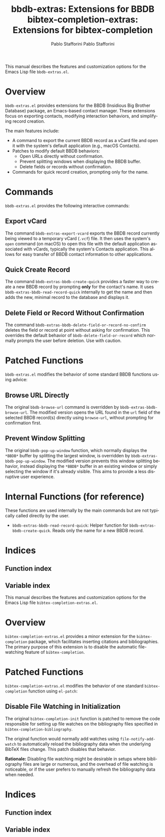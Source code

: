 #+title: bbdb-extras: Extensions for BBDB
#+author: Pablo Stafforini
#+email: pablo@stafforini.com
#+language: en
#+options: ':t toc:t author:t email:t num:t
#+startup: content
#+export_file_name: bbdb-extras.info
#+texinfo_filename: bbdb-extras.info
#+texinfo_dir_category: Emacs misc features
#+texinfo_dir_title: BBDB Extras: (bbdb-extras)
#+texinfo_dir_desc: Extensions for the Insidious Big Brother Database

This manual describes the features and customization options for the Emacs Lisp file =bbdb-extras.el=.

* Overview
:PROPERTIES:
:CUSTOM_ID: h:overview
:END:

=bbdb-extras.el= provides extensions for the BBDB (Insidious Big Brother Database) package, an Emacs-based contact manager. These extensions focus on exporting contacts, modifying interaction behaviors, and simplifying record creation.

The main features include:

+ A command to export the current BBDB record as a vCard file and open it with the system's default application (e.g., macOS Contacts).
+ Patches to modify default BBDB behaviors:
  + Open URLs directly without confirmation.
  + Prevent splitting windows when displaying the BBDB buffer.
  + Delete fields or records without confirmation.
+ Commands for quick record creation, prompting only for the name.

* Commands
:PROPERTIES:
:CUSTOM_ID: h:commands
:END:

=bbdb-extras.el= provides the following interactive commands:

** Export vCard
:PROPERTIES:
:CUSTOM_ID: h:bbdb-extras-export-vcard
:END:

#+findex: bbdb-extras-export-vcard
The command ~bbdb-extras-export-vcard~ exports the BBDB record currently being viewed to a temporary vCard (=.vcf=) file. It then uses the system's =open= command (on macOS) to open this file with the default application associated with vCards, typically the system's Contacts application. This allows for easy transfer of BBDB contact information to other applications.

** Quick Create Record
:PROPERTIES:
:CUSTOM_ID: h:bbdb-extras-bbdb-create-quick
:END:

#+findex: bbdb-extras-bbdb-create-quick
The command ~bbdb-extras-bbdb-create-quick~ provides a faster way to create a new BBDB record by prompting *only* for the contact's name. It uses ~bbdb-extras-bbdb-read-record-quick~ internally to get the name and then adds the new, minimal record to the database and displays it.

** Delete Field or Record Without Confirmation
:PROPERTIES:
:CUSTOM_ID: h:bbdb-extras-bbdb-delete-field-or-record-no-confirm
:END:

#+findex: bbdb-extras-bbdb-delete-field-or-record-no-confirm
The command ~bbdb-extras-bbdb-delete-field-or-record-no-confirm~ deletes the field or record at point without asking for confirmation. This overrides the default behavior of ~bbdb-delete-field-or-record~ which normally prompts the user before deletion. Use with caution.

* Patched Functions
:PROPERTIES:
:CUSTOM_ID: h:patched-functions
:END:

=bbdb-extras.el= modifies the behavior of some standard BBDB functions using advice:

** Browse URL Directly
:PROPERTIES:
:CUSTOM_ID: h:bbdb-extras-bbdb-browse-url
:END:

#+findex: bbdb-extras-bbdb-browse-url
The original ~bbdb-browse-url~ command is overridden by ~bbdb-extras-bbdb-browse-url~. The modified version opens the URL found in the =url= field of the selected BBDB record(s) directly using ~browse-url~, without prompting for confirmation first.

** Prevent Window Splitting
:PROPERTIES:
:CUSTOM_ID: h:bbdb-extras-bbdb-pop-up-window
:END:

#+findex: bbdb-extras-bbdb-pop-up-window
The original ~bbdb-pop-up-window~ function, which normally displays the =*BBDB*= buffer by splitting the largest window, is overridden by ~bbdb-extras-bbdb-pop-up-window~. The modified version prevents this window splitting behavior, instead displaying the =*BBDB*= buffer in an existing window or simply selecting the window if it's already visible. This aims to provide a less disruptive user experience.

* Internal Functions (for reference)
:PROPERTIES:
:CUSTOM_ID: h:internal-functions
:END:

These functions are used internally by the main commands but are not typically called directly by the user.

+ ~bbdb-extras-bbdb-read-record-quick~: Helper function for ~bbdb-extras-bbdb-create-quick~. Reads only the name for a new BBDB record.

* Indices
:PROPERTIES:
:CUSTOM_ID: h:indices
:END:

** Function index
:PROPERTIES:
:INDEX: fn
:CUSTOM_ID: h:function-index
:END:

** Variable index
:PROPERTIES:
:INDEX: vr
:CUSTOM_ID: h:variable-index
:END:

#+title: bibtex-completion-extras: Extensions for bibtex-completion
#+author: Pablo Stafforini
#+email: pablo@stafforini.com
#+language: en
#+options: ':t toc:t author:t email:t num:t
#+startup: content
#+export_file_name: bibtex-completion-extras.info
#+texinfo_filename: bibtex-completion-extras.info
#+texinfo_dir_category: Emacs misc features
#+texinfo_dir_title: BibTeX Completion Extras: (bibtex-completion-extras)
#+texinfo_dir_desc: Extensions for bibtex-completion

This manual describes the features and customization options for the Emacs Lisp file =bibtex-completion-extras.el=.

* Overview
:PROPERTIES:
:CUSTOM_ID: h:overview
:END:

=bibtex-completion-extras.el= provides a minor extension for the =bibtex-completion= package, which facilitates inserting citations and bibliographies. The primary purpose of this extension is to disable the automatic file-watching feature of =bibtex-completion=.

* Patched Functions
:PROPERTIES:
:CUSTOM_ID: h:patched-functions
:END:

=bibtex-completion-extras.el= modifies the behavior of one standard =bibtex-completion= function using =el-patch=:

** Disable File Watching in Initialization
:PROPERTIES:
:CUSTOM_ID: h:bibtex-completion-init-patch
:END:

#+findex: bibtex-completion-init
The original ~bibtex-completion-init~ function is patched to remove the code responsible for setting up file watches on the bibliography files specified in ~bibtex-completion-bibliography~.

The original function would normally add watches using ~file-notify-add-watch~ to automatically reload the bibliography data when the underlying BibTeX files change. This patch disables that behavior.

*Rationale:* Disabling file watching might be desirable in setups where bibliography files are large or numerous, and the overhead of file watching is noticeable, or if the user prefers to manually refresh the bibliography data when needed.

* Indices
:PROPERTIES:
:CUSTOM_ID: h:indices
:END:

** Function index
:PROPERTIES:
:INDEX: fn
:CUSTOM_ID: h:function-index
:END:

** Variable index
:PROPERTIES:
:INDEX: vr
:CUSTOM_ID: h:variable-index
:END:
